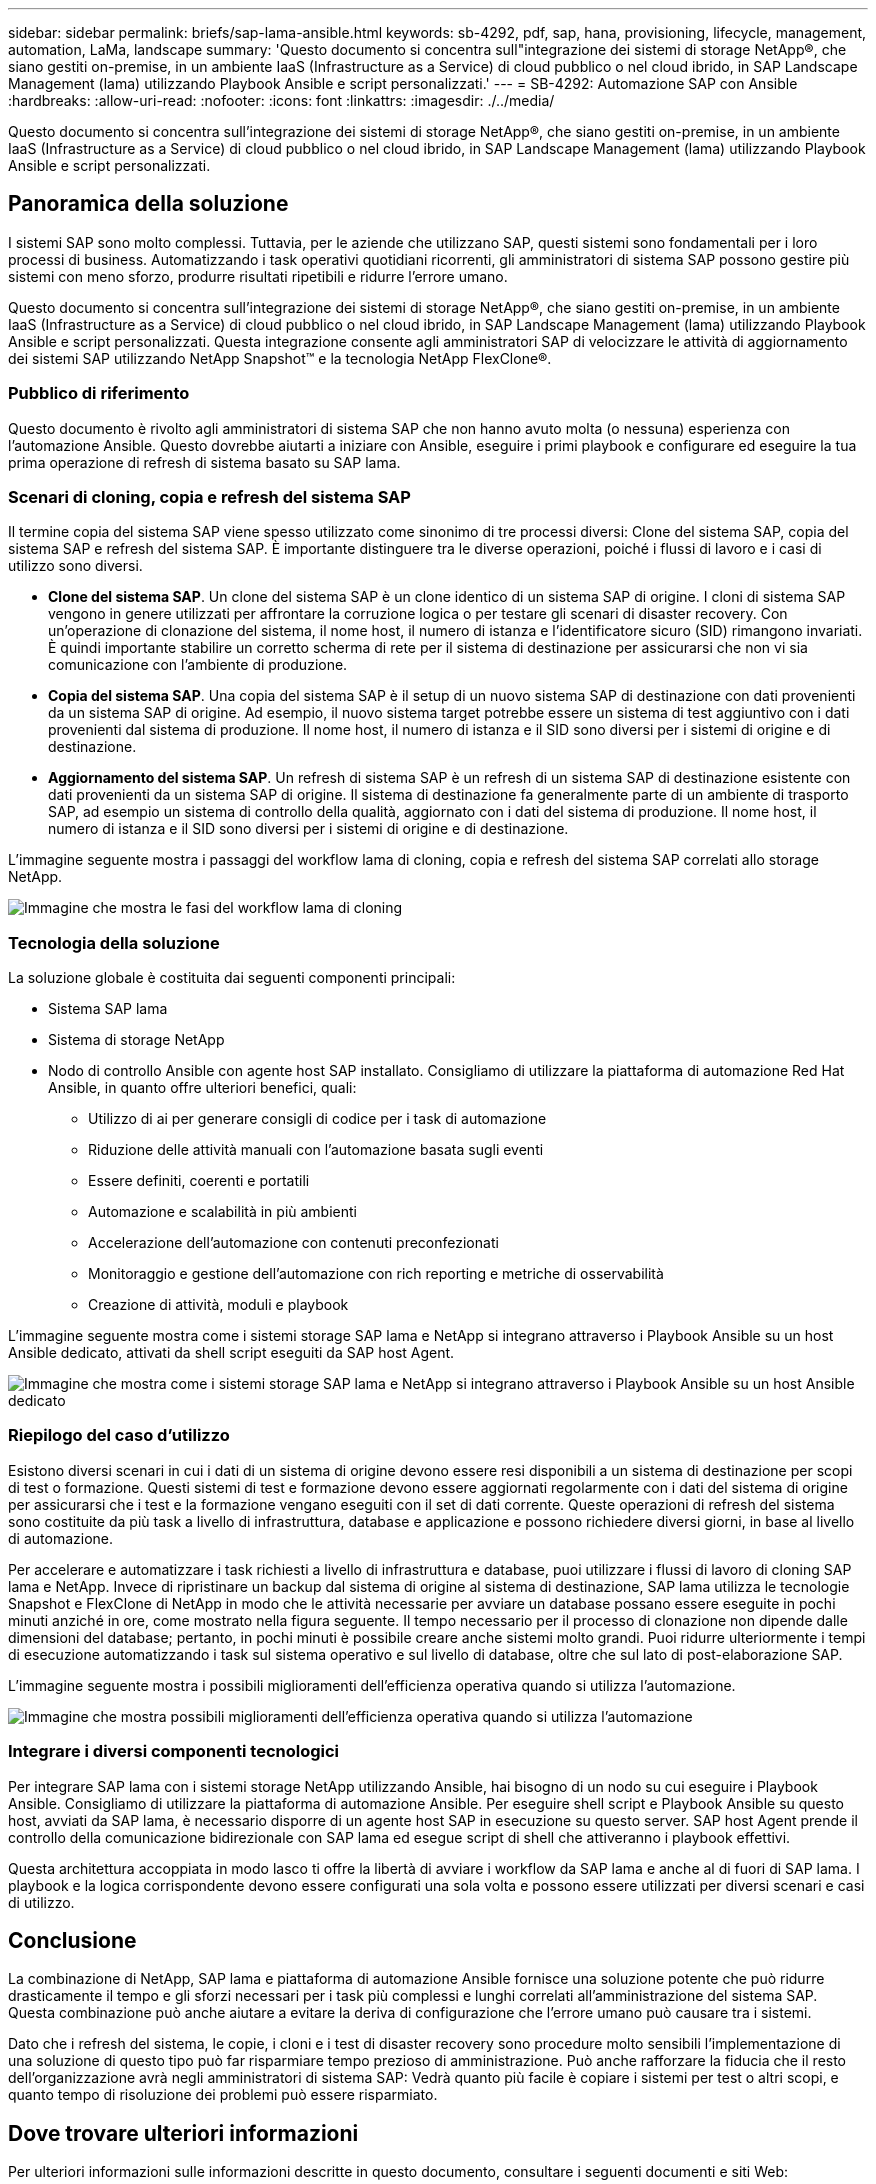 ---
sidebar: sidebar 
permalink: briefs/sap-lama-ansible.html 
keywords: sb-4292, pdf, sap, hana, provisioning, lifecycle, management, automation, LaMa, landscape 
summary: 'Questo documento si concentra sull"integrazione dei sistemi di storage NetApp®, che siano gestiti on-premise, in un ambiente IaaS (Infrastructure as a Service) di cloud pubblico o nel cloud ibrido, in SAP Landscape Management (lama) utilizzando Playbook Ansible e script personalizzati.' 
---
= SB-4292: Automazione SAP con Ansible
:hardbreaks:
:allow-uri-read: 
:nofooter: 
:icons: font
:linkattrs: 
:imagesdir: ./../media/


[role="lead"]
Questo documento si concentra sull'integrazione dei sistemi di storage NetApp®, che siano gestiti on-premise, in un ambiente IaaS (Infrastructure as a Service) di cloud pubblico o nel cloud ibrido, in SAP Landscape Management (lama) utilizzando Playbook Ansible e script personalizzati.



== Panoramica della soluzione

I sistemi SAP sono molto complessi. Tuttavia, per le aziende che utilizzano SAP, questi sistemi sono fondamentali per i loro processi di business. Automatizzando i task operativi quotidiani ricorrenti, gli amministratori di sistema SAP possono gestire più sistemi con meno sforzo, produrre risultati ripetibili e ridurre l'errore umano.

Questo documento si concentra sull'integrazione dei sistemi di storage NetApp®, che siano gestiti on-premise, in un ambiente IaaS (Infrastructure as a Service) di cloud pubblico o nel cloud ibrido, in SAP Landscape Management (lama) utilizzando Playbook Ansible e script personalizzati. Questa integrazione consente agli amministratori SAP di velocizzare le attività di aggiornamento dei sistemi SAP utilizzando NetApp Snapshot™ e la tecnologia NetApp FlexClone®.



=== Pubblico di riferimento

Questo documento è rivolto agli amministratori di sistema SAP che non hanno avuto molta (o nessuna) esperienza con l'automazione Ansible. Questo dovrebbe aiutarti a iniziare con Ansible, eseguire i primi playbook e configurare ed eseguire la tua prima operazione di refresh di sistema basato su SAP lama.



=== Scenari di cloning, copia e refresh del sistema SAP

Il termine copia del sistema SAP viene spesso utilizzato come sinonimo di tre processi diversi: Clone del sistema SAP, copia del sistema SAP e refresh del sistema SAP. È importante distinguere tra le diverse operazioni, poiché i flussi di lavoro e i casi di utilizzo sono diversi.

* *Clone del sistema SAP*. Un clone del sistema SAP è un clone identico di un sistema SAP di origine. I cloni di sistema SAP vengono in genere utilizzati per affrontare la corruzione logica o per testare gli scenari di disaster recovery. Con un'operazione di clonazione del sistema, il nome host, il numero di istanza e l'identificatore sicuro (SID) rimangono invariati. È quindi importante stabilire un corretto scherma di rete per il sistema di destinazione per assicurarsi che non vi sia comunicazione con l'ambiente di produzione.
* *Copia del sistema SAP*. Una copia del sistema SAP è il setup di un nuovo sistema SAP di destinazione con dati provenienti da un sistema SAP di origine. Ad esempio, il nuovo sistema target potrebbe essere un sistema di test aggiuntivo con i dati provenienti dal sistema di produzione. Il nome host, il numero di istanza e il SID sono diversi per i sistemi di origine e di destinazione.
* *Aggiornamento del sistema SAP*. Un refresh di sistema SAP è un refresh di un sistema SAP di destinazione esistente con dati provenienti da un sistema SAP di origine. Il sistema di destinazione fa generalmente parte di un ambiente di trasporto SAP, ad esempio un sistema di controllo della qualità, aggiornato con i dati del sistema di produzione. Il nome host, il numero di istanza e il SID sono diversi per i sistemi di origine e di destinazione.


L'immagine seguente mostra i passaggi del workflow lama di cloning, copia e refresh del sistema SAP correlati allo storage NetApp.

image::sap-lama-image1.png[Immagine che mostra le fasi del workflow lama di cloning, copia e refresh del sistema SAP correlate allo storage NetApp]



=== Tecnologia della soluzione

La soluzione globale è costituita dai seguenti componenti principali:

* Sistema SAP lama
* Sistema di storage NetApp
* Nodo di controllo Ansible con agente host SAP installato. Consigliamo di utilizzare la piattaforma di automazione Red Hat Ansible, in quanto offre ulteriori benefici, quali:
+
** Utilizzo di ai per generare consigli di codice per i task di automazione
** Riduzione delle attività manuali con l'automazione basata sugli eventi
** Essere definiti, coerenti e portatili
** Automazione e scalabilità in più ambienti
** Accelerazione dell'automazione con contenuti preconfezionati
** Monitoraggio e gestione dell'automazione con rich reporting e metriche di osservabilità
** Creazione di attività, moduli e playbook




L'immagine seguente mostra come i sistemi storage SAP lama e NetApp si integrano attraverso i Playbook Ansible su un host Ansible dedicato, attivati da shell script eseguiti da SAP host Agent.

image::sap-lama-image2.png[Immagine che mostra come i sistemi storage SAP lama e NetApp si integrano attraverso i Playbook Ansible su un host Ansible dedicato, attivati da shell script eseguiti da SAP host Agent]



=== Riepilogo del caso d'utilizzo

Esistono diversi scenari in cui i dati di un sistema di origine devono essere resi disponibili a un sistema di destinazione per scopi di test o formazione. Questi sistemi di test e formazione devono essere aggiornati regolarmente con i dati del sistema di origine per assicurarsi che i test e la formazione vengano eseguiti con il set di dati corrente. Queste operazioni di refresh del sistema sono costituite da più task a livello di infrastruttura, database e applicazione e possono richiedere diversi giorni, in base al livello di automazione.

Per accelerare e automatizzare i task richiesti a livello di infrastruttura e database, puoi utilizzare i flussi di lavoro di cloning SAP lama e NetApp. Invece di ripristinare un backup dal sistema di origine al sistema di destinazione, SAP lama utilizza le tecnologie Snapshot e FlexClone di NetApp in modo che le attività necessarie per avviare un database possano essere eseguite in pochi minuti anziché in ore, come mostrato nella figura seguente. Il tempo necessario per il processo di clonazione non dipende dalle dimensioni del database; pertanto, in pochi minuti è possibile creare anche sistemi molto grandi. Puoi ridurre ulteriormente i tempi di esecuzione automatizzando i task sul sistema operativo e sul livello di database, oltre che sul lato di post-elaborazione SAP.

L'immagine seguente mostra i possibili miglioramenti dell'efficienza operativa quando si utilizza l'automazione.

image::sap-lama-image3.png[Immagine che mostra possibili miglioramenti dell'efficienza operativa quando si utilizza l'automazione]



=== Integrare i diversi componenti tecnologici

Per integrare SAP lama con i sistemi storage NetApp utilizzando Ansible, hai bisogno di un nodo su cui eseguire i Playbook Ansible. Consigliamo di utilizzare la piattaforma di automazione Ansible. Per eseguire shell script e Playbook Ansible su questo host, avviati da SAP lama, è necessario disporre di un agente host SAP in esecuzione su questo server. SAP host Agent prende il controllo della comunicazione bidirezionale con SAP lama ed esegue script di shell che attiveranno i playbook effettivi.

Questa architettura accoppiata in modo lasco ti offre la libertà di avviare i workflow da SAP lama e anche al di fuori di SAP lama. I playbook e la logica corrispondente devono essere configurati una sola volta e possono essere utilizzati per diversi scenari e casi di utilizzo.



== Conclusione

La combinazione di NetApp, SAP lama e piattaforma di automazione Ansible fornisce una soluzione potente che può ridurre drasticamente il tempo e gli sforzi necessari per i task più complessi e lunghi correlati all'amministrazione del sistema SAP. Questa combinazione può anche aiutare a evitare la deriva di configurazione che l'errore umano può causare tra i sistemi.

Dato che i refresh del sistema, le copie, i cloni e i test di disaster recovery sono procedure molto sensibili l'implementazione di una soluzione di questo tipo può far risparmiare tempo prezioso di amministrazione. Può anche rafforzare la fiducia che il resto dell'organizzazione avrà negli amministratori di sistema SAP: Vedrà quanto più facile è copiare i sistemi per test o altri scopi, e quanto tempo di risoluzione dei problemi può essere risparmiato.



== Dove trovare ulteriori informazioni

Per ulteriori informazioni sulle informazioni descritte in questo documento, consultare i seguenti documenti e siti Web:

* link:https://github.com/sap-linuxlab/demo.netapp_ontap/blob/main/netapp_ontap.md["Automatizzazione delle operazioni quotidiane 1 e 2 utilizzando i Playbook Ansible per NetApp ONTAP®"]
* link:https://netapp.io/2018/10/08/getting-started-with-netapp-and-ansible-install-ansible/["Documentazione Ansible specifica di NetApp"]
* link:https://docs.ansible.com/ansible/latest/collections/netapp/ontap/index.html["Moduli Ansible NetApp ONTAP e documentazione completa"]
* link:https://www.redhat.com/en/technologies/management/ansible/features["Piattaforma di automazione Red Hat Ansible"]




== Cronologia delle versioni

[cols="25,25,50"]
|===
| Versione | Data | Riepilogo degli aggiornamenti 


| Versione 0,1 | 03,2023 | 1st bozza. 


| Versione 0,2 | 01,2024 | Rivedere e alcune correzioni minori 


| Versione 0,3 | 06,2024 | Convertito in formato html 
|===